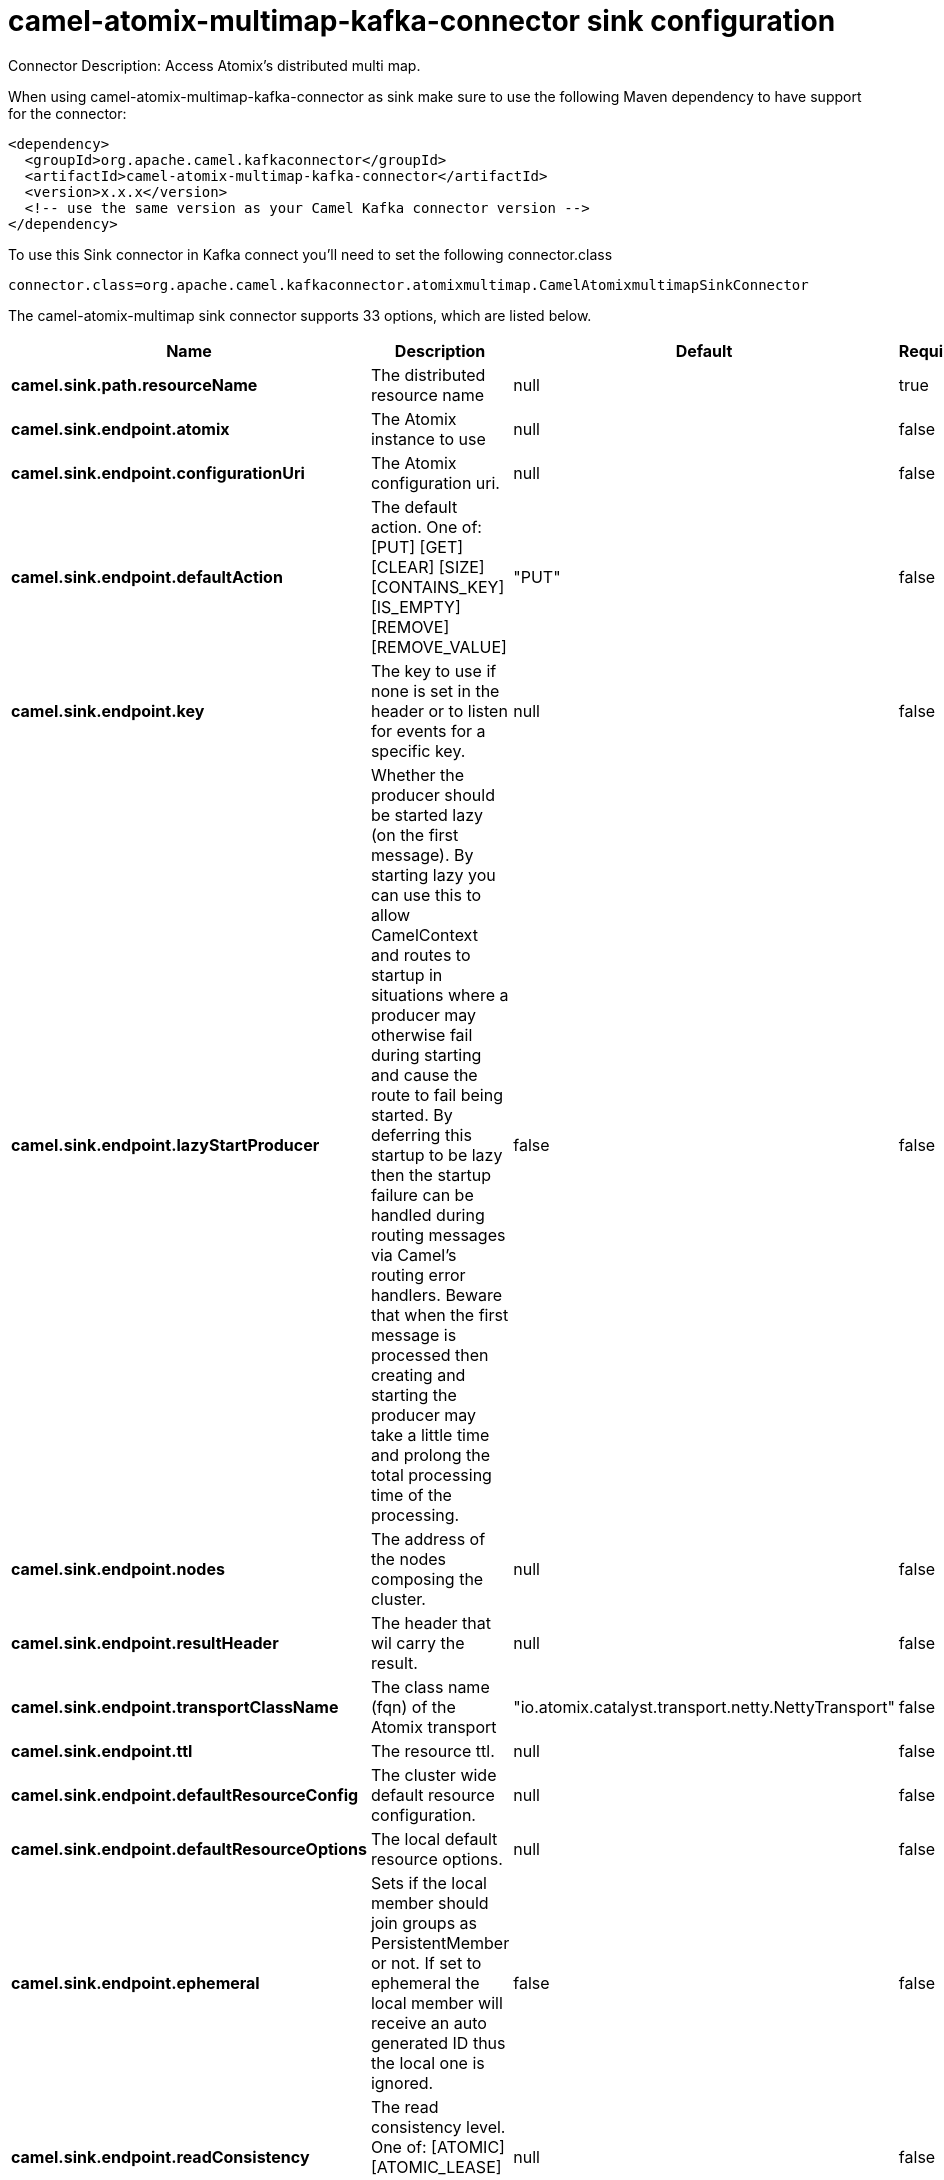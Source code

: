 // kafka-connector options: START
[[camel-atomix-multimap-kafka-connector-sink]]
= camel-atomix-multimap-kafka-connector sink configuration

Connector Description: Access Atomix's distributed multi map.

When using camel-atomix-multimap-kafka-connector as sink make sure to use the following Maven dependency to have support for the connector:

[source,xml]
----
<dependency>
  <groupId>org.apache.camel.kafkaconnector</groupId>
  <artifactId>camel-atomix-multimap-kafka-connector</artifactId>
  <version>x.x.x</version>
  <!-- use the same version as your Camel Kafka connector version -->
</dependency>
----

To use this Sink connector in Kafka connect you'll need to set the following connector.class

[source,java]
----
connector.class=org.apache.camel.kafkaconnector.atomixmultimap.CamelAtomixmultimapSinkConnector
----


The camel-atomix-multimap sink connector supports 33 options, which are listed below.



[width="100%",cols="2,5,^1,1,1",options="header"]
|===
| Name | Description | Default | Required | Priority
| *camel.sink.path.resourceName* | The distributed resource name | null | true | HIGH
| *camel.sink.endpoint.atomix* | The Atomix instance to use | null | false | MEDIUM
| *camel.sink.endpoint.configurationUri* | The Atomix configuration uri. | null | false | MEDIUM
| *camel.sink.endpoint.defaultAction* | The default action. One of: [PUT] [GET] [CLEAR] [SIZE] [CONTAINS_KEY] [IS_EMPTY] [REMOVE] [REMOVE_VALUE] | "PUT" | false | MEDIUM
| *camel.sink.endpoint.key* | The key to use if none is set in the header or to listen for events for a specific key. | null | false | MEDIUM
| *camel.sink.endpoint.lazyStartProducer* | Whether the producer should be started lazy (on the first message). By starting lazy you can use this to allow CamelContext and routes to startup in situations where a producer may otherwise fail during starting and cause the route to fail being started. By deferring this startup to be lazy then the startup failure can be handled during routing messages via Camel's routing error handlers. Beware that when the first message is processed then creating and starting the producer may take a little time and prolong the total processing time of the processing. | false | false | MEDIUM
| *camel.sink.endpoint.nodes* | The address of the nodes composing the cluster. | null | false | MEDIUM
| *camel.sink.endpoint.resultHeader* | The header that wil carry the result. | null | false | MEDIUM
| *camel.sink.endpoint.transportClassName* | The class name (fqn) of the Atomix transport | "io.atomix.catalyst.transport.netty.NettyTransport" | false | MEDIUM
| *camel.sink.endpoint.ttl* | The resource ttl. | null | false | MEDIUM
| *camel.sink.endpoint.defaultResourceConfig* | The cluster wide default resource configuration. | null | false | MEDIUM
| *camel.sink.endpoint.defaultResourceOptions* | The local default resource options. | null | false | MEDIUM
| *camel.sink.endpoint.ephemeral* | Sets if the local member should join groups as PersistentMember or not. If set to ephemeral the local member will receive an auto generated ID thus the local one is ignored. | false | false | MEDIUM
| *camel.sink.endpoint.readConsistency* | The read consistency level. One of: [ATOMIC] [ATOMIC_LEASE] [SEQUENTIAL] [LOCAL] | null | false | MEDIUM
| *camel.sink.endpoint.resourceConfigs* | Cluster wide resources configuration. | null | false | MEDIUM
| *camel.sink.endpoint.resourceOptions* | Local resources configurations | null | false | MEDIUM
| *camel.component.atomix-multimap.atomix* | The Atomix instance to use | null | false | MEDIUM
| *camel.component.atomix-multimap.configuration* | The shared component configuration | null | false | MEDIUM
| *camel.component.atomix-multimap.configurationUri* | The path to the AtomixClient configuration | null | false | MEDIUM
| *camel.component.atomix-multimap.defaultAction* | The default action. One of: [PUT] [GET] [CLEAR] [SIZE] [CONTAINS_KEY] [IS_EMPTY] [REMOVE] [REMOVE_VALUE] | "PUT" | false | MEDIUM
| *camel.component.atomix-multimap.key* | The key to use if none is set in the header or to listen for events for a specific key. | null | false | MEDIUM
| *camel.component.atomix-multimap.lazyStartProducer* | Whether the producer should be started lazy (on the first message). By starting lazy you can use this to allow CamelContext and routes to startup in situations where a producer may otherwise fail during starting and cause the route to fail being started. By deferring this startup to be lazy then the startup failure can be handled during routing messages via Camel's routing error handlers. Beware that when the first message is processed then creating and starting the producer may take a little time and prolong the total processing time of the processing. | false | false | MEDIUM
| *camel.component.atomix-multimap.nodes* | The nodes the AtomixClient should connect to | null | false | MEDIUM
| *camel.component.atomix-multimap.resultHeader* | The header that wil carry the result. | null | false | MEDIUM
| *camel.component.atomix-multimap.transportClassName* | The class name (fqn) of the Atomix transport | "io.atomix.catalyst.transport.netty.NettyTransport" | false | MEDIUM
| *camel.component.atomix-multimap.ttl* | The resource ttl. | null | false | MEDIUM
| *camel.component.atomix-multimap.autowiredEnabled* | Whether autowiring is enabled. This is used for automatic autowiring options (the option must be marked as autowired) by looking up in the registry to find if there is a single instance of matching type, which then gets configured on the component. This can be used for automatic configuring JDBC data sources, JMS connection factories, AWS Clients, etc. | true | false | MEDIUM
| *camel.component.atomix-multimap.defaultResource Config* | The cluster wide default resource configuration. | null | false | MEDIUM
| *camel.component.atomix-multimap.defaultResource Options* | The local default resource options. | null | false | MEDIUM
| *camel.component.atomix-multimap.ephemeral* | Sets if the local member should join groups as PersistentMember or not. If set to ephemeral the local member will receive an auto generated ID thus the local one is ignored. | false | false | MEDIUM
| *camel.component.atomix-multimap.readConsistency* | The read consistency level. One of: [ATOMIC] [ATOMIC_LEASE] [SEQUENTIAL] [LOCAL] | null | false | MEDIUM
| *camel.component.atomix-multimap.resourceConfigs* | Cluster wide resources configuration. | null | false | MEDIUM
| *camel.component.atomix-multimap.resourceOptions* | Local resources configurations | null | false | MEDIUM
|===



The camel-atomix-multimap sink connector has no converters out of the box.





The camel-atomix-multimap sink connector has no transforms out of the box.





The camel-atomix-multimap sink connector has no aggregation strategies out of the box.




// kafka-connector options: END
